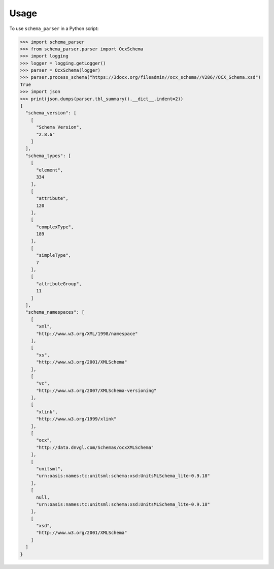 =====
Usage
=====

To use ``schema_parser`` in a Python script:


>>> import schema_parser
>>> from schema_parser.parser import OcxSchema
>>> import logging
>>> logger = logging.getLogger()
>>> parser = OcxSchema(logger)
>>> parser.process_schema("https://3docx.org/fileadmin//ocx_schema//V286//OCX_Schema.xsd")
True
>>> import json
>>> print(json.dumps(parser.tbl_summary().__dict__,indent=2))
{
  "schema_version": [
    [
      "Schema Version",
      "2.8.6"
    ]
  ],
  "schema_types": [
    [
      "element",
      334
    ],
    [
      "attribute",
      120
    ],
    [
      "complexType",
      189
    ],
    [
      "simpleType",
      7
    ],
    [
      "attributeGroup",
      11
    ]
  ],
  "schema_namespaces": [
    [
      "xml",
      "http://www.w3.org/XML/1998/namespace"
    ],
    [
      "xs",
      "http://www.w3.org/2001/XMLSchema"
    ],
    [
      "vc",
      "http://www.w3.org/2007/XMLSchema-versioning"
    ],
    [
      "xlink",
      "http://www.w3.org/1999/xlink"
    ],
    [
      "ocx",
      "http://data.dnvgl.com/Schemas/ocxXMLSchema"
    ],
    [
      "unitsml",
      "urn:oasis:names:tc:unitsml:schema:xsd:UnitsMLSchema_lite-0.9.18"
    ],
    [
      null,
      "urn:oasis:names:tc:unitsml:schema:xsd:UnitsMLSchema_lite-0.9.18"
    ],
    [
      "xsd",
      "http://www.w3.org/2001/XMLSchema"
    ]
  ]
}
